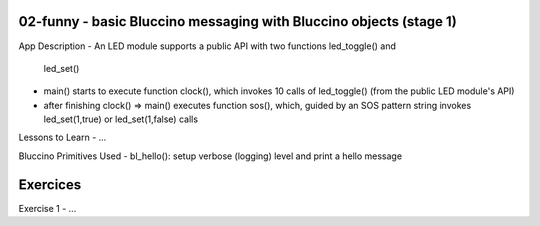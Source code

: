 ================================================================================
02-funny - basic Bluccino messaging with Bluccino objects (stage 1)
================================================================================

App Description
- An LED module supports a public API with two functions led_toggle() and
  led_set()
- main() starts to execute function clock(), which invokes 10 calls of
  led_toggle() (from the public LED module's API)
- after finishing clock() => main() executes function sos(), which, guided by
  an SOS pattern string invokes led_set(1,true) or led_set(1,false) calls

Lessons to Learn
- ...

Bluccino Primitives Used
- bl_hello(): setup verbose (logging) level and print a hello message

================================================================================
Exercices
================================================================================

Exercise 1
- ...
